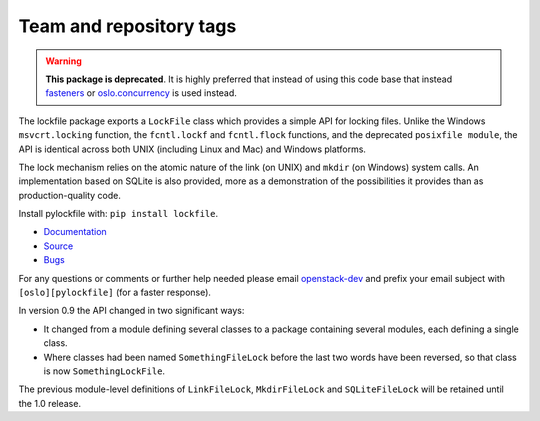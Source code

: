 ========================
Team and repository tags
========================

.. image:: http://governance.openstack.org/badges/pylockfile.svg
    :target: http://governance.openstack.org/reference/tags/index.html

.. Change things from this point on

.. warning::

   **This package is deprecated**. It is highly preferred that instead of
   using this code base that instead `fasteners`_ or `oslo.concurrency`_ is
   used instead.

The lockfile package exports a ``LockFile`` class which provides a simple API
for locking files.  Unlike the Windows ``msvcrt.locking`` function, the
``fcntl.lockf`` and ``fcntl.flock`` functions, and the deprecated ``posixfile
module``, the API is identical across both UNIX (including Linux and Mac) and
Windows platforms.

The lock mechanism relies on the atomic nature of the link (on UNIX) and
``mkdir`` (on Windows) system calls.  An implementation based on SQLite is also
provided, more as a demonstration of the possibilities it provides than as
production-quality code.

Install pylockfile with: ``pip install lockfile``.

* `Documentation <http://docs.openstack.org/developer/pylockfile>`_
* `Source <http://git.openstack.org/cgit/openstack/pylockfile>`_
* `Bugs <http://bugs.launchpad.net/pylockfile>`_

For any questions or comments or further help needed please email
`openstack-dev`_ and prefix your email subject with ``[oslo][pylockfile]`` (for
a faster response).

In version 0.9 the API changed in two significant ways:

* It changed from a module defining several classes to a package containing
  several modules, each defining a single class.

* Where classes had been named ``SomethingFileLock`` before the last two words
  have been reversed, so that class is now ``SomethingLockFile``.

The previous module-level definitions of ``LinkFileLock``, ``MkdirFileLock``
and ``SQLiteFileLock`` will be retained until the 1.0 release.

.. _fasteners: https://pypi.python.org/pypi/fasteners
.. _oslo.concurrency: http://docs.openstack.org/developer/oslo.concurrency/
.. _openstack-dev: http://lists.openstack.org/cgi-bin/mailman/listinfo/openstack-dev

